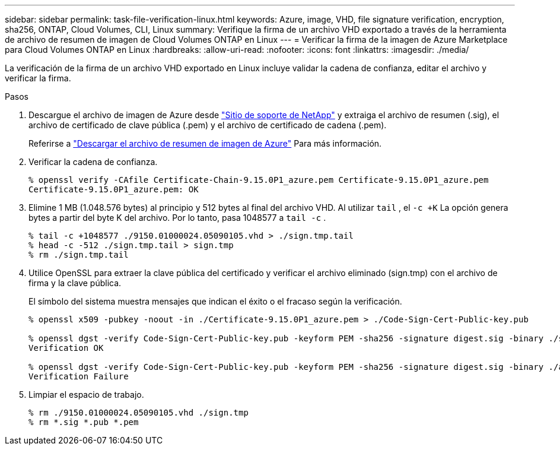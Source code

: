 ---
sidebar: sidebar 
permalink: task-file-verification-linux.html 
keywords: Azure, image, VHD, file signature verification, encryption, sha256, ONTAP, Cloud Volumes, CLI, Linux 
summary: Verifique la firma de un archivo VHD exportado a través de la herramienta de archivo de resumen de imagen de Cloud Volumes ONTAP en Linux 
---
= Verificar la firma de la imagen de Azure Marketplace para Cloud Volumes ONTAP en Linux
:hardbreaks:
:allow-uri-read: 
:nofooter: 
:icons: font
:linkattrs: 
:imagesdir: ./media/


[role="lead"]
La verificación de la firma de un archivo VHD exportado en Linux incluye validar la cadena de confianza, editar el archivo y verificar la firma.

.Pasos
. Descargue el archivo de imagen de Azure desde https://mysupport.netapp.com/site/["Sitio de soporte de NetApp"^] y extraiga el archivo de resumen (.sig), el archivo de certificado de clave pública (.pem) y el archivo de certificado de cadena (.pem).
+
Referirse a https://docs.netapp.com/us-en/bluexp-cloud-volumes-ontap/task-azure-download-digest-file.html["Descargar el archivo de resumen de imagen de Azure"^] Para más información.

. Verificar la cadena de confianza.
+
[source, cli]
----
% openssl verify -CAfile Certificate-Chain-9.15.0P1_azure.pem Certificate-9.15.0P1_azure.pem
Certificate-9.15.0P1_azure.pem: OK
----
. Elimine 1 MB (1.048.576 bytes) al principio y 512 bytes al final del archivo VHD.  Al utilizar `tail` , el `-c +K` La opción genera bytes a partir del byte K del archivo.  Por lo tanto, pasa 1048577 a `tail -c` .
+
[source, cli]
----
% tail -c +1048577 ./9150.01000024.05090105.vhd > ./sign.tmp.tail
% head -c -512 ./sign.tmp.tail > sign.tmp
% rm ./sign.tmp.tail
----
. Utilice OpenSSL para extraer la clave pública del certificado y verificar el archivo eliminado (sign.tmp) con el archivo de firma y la clave pública.
+
El símbolo del sistema muestra mensajes que indican el éxito o el fracaso según la verificación.

+
[source, cli]
----
% openssl x509 -pubkey -noout -in ./Certificate-9.15.0P1_azure.pem > ./Code-Sign-Cert-Public-key.pub

% openssl dgst -verify Code-Sign-Cert-Public-key.pub -keyform PEM -sha256 -signature digest.sig -binary ./sign.tmp
Verification OK

% openssl dgst -verify Code-Sign-Cert-Public-key.pub -keyform PEM -sha256 -signature digest.sig -binary ./another_file_from_nowhere.tmp
Verification Failure
----
. Limpiar el espacio de trabajo.
+
[source, cli]
----
% rm ./9150.01000024.05090105.vhd ./sign.tmp
% rm *.sig *.pub *.pem
----

